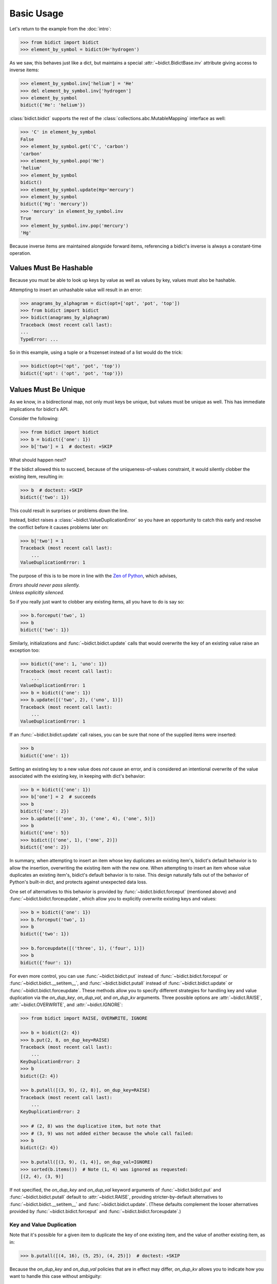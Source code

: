 Basic Usage
-----------

Let's return to the example from the :doc:`intro`:

.. code:: python

   >>> from bidict import bidict
   >>> element_by_symbol = bidict(H='hydrogen')

As we saw, this behaves just like a dict,
but maintains a special
:attr:`~bidict.BidictBase.inv` attribute
giving access to inverse items:

.. code:: python

   >>> element_by_symbol.inv['helium'] = 'He'
   >>> del element_by_symbol.inv['hydrogen']
   >>> element_by_symbol
   bidict({'He': 'helium'})

:class:`bidict.bidict` supports the rest of the
:class:`collections.abc.MutableMapping` interface
as well:

.. code:: python

   >>> 'C' in element_by_symbol
   False
   >>> element_by_symbol.get('C', 'carbon')
   'carbon'
   >>> element_by_symbol.pop('He')
   'helium'
   >>> element_by_symbol
   bidict()
   >>> element_by_symbol.update(Hg='mercury')
   >>> element_by_symbol
   bidict({'Hg': 'mercury'})
   >>> 'mercury' in element_by_symbol.inv
   True
   >>> element_by_symbol.inv.pop('mercury')
   'Hg'

Because inverse items are maintained alongside forward items,
referencing a bidict's inverse
is always a constant-time operation.


Values Must Be Hashable
+++++++++++++++++++++++

Because you must be able to look up keys by value as well as values by key,
values must also be hashable.

Attempting to insert an unhashable value will result in an error:

.. code:: python

   >>> anagrams_by_alphagram = dict(opt=['opt', 'pot', 'top'])
   >>> from bidict import bidict
   >>> bidict(anagrams_by_alphagram)
   Traceback (most recent call last):
   ...
   TypeError: ...

So in this example,
using a tuple or a frozenset instead of a list would do the trick:

.. code:: python

   >>> bidict(opt=('opt', 'pot', 'top'))
   bidict({'opt': ('opt', 'pot', 'top')})


Values Must Be Unique
+++++++++++++++++++++

As we know,
in a bidirectional map,
not only must keys be unique,
but values must be unique as well.
This has immediate implications for bidict's API.

Consider the following:

.. code:: python

   >>> from bidict import bidict
   >>> b = bidict({'one': 1})
   >>> b['two'] = 1  # doctest: +SKIP

What should happen next?

If the bidict allowed this to succeed,
because of the uniqueness-of-values constraint,
it would silently clobber the existing item,
resulting in:

.. code:: python

   >>> b  # doctest: +SKIP
   bidict({'two': 1})

This could result in surprises or problems down the line.

Instead, bidict raises a
:class:`~bidict.ValueDuplicationError`
so you have an opportunity to catch this early
and resolve the conflict before it causes problems later on:

.. code:: python

   >>> b['two'] = 1
   Traceback (most recent call last):
       ...
   ValueDuplicationError: 1

The purpose of this is to be more in line with the
`Zen of Python <https://www.python.org/dev/peps/pep-0020/>`__,
which advises,

| *Errors should never pass silently.*
| *Unless explicitly silenced.*

So if you really just want to clobber any existing items,
all you have to do is say so:

.. code:: python

   >>> b.forceput('two', 1)
   >>> b
   bidict({'two': 1})

Similarly, initializations and :func:`~bidict.bidict.update` calls
that would overwrite the key of an existing value
raise an exception too:

.. code:: python

   >>> bidict({'one': 1, 'uno': 1})
   Traceback (most recent call last):
       ...
   ValueDuplicationError: 1
   >>> b = bidict({'one': 1})
   >>> b.update([('two', 2), ('uno', 1)])
   Traceback (most recent call last):
       ...
   ValueDuplicationError: 1

If an :func:`~bidict.bidict.update` call raises,
you can be sure that none of the supplied items were inserted:

.. code:: python

   >>> b
   bidict({'one': 1})

Setting an existing key to a new value
does *not* cause an error,
and is considered an intentional overwrite
of the value associated with the existing key,
in keeping with dict's behavior:

.. code:: python

   >>> b = bidict({'one': 1})
   >>> b['one'] = 2  # succeeds
   >>> b
   bidict({'one': 2})
   >>> b.update([('one', 3), ('one', 4), ('one', 5)])
   >>> b
   bidict({'one': 5})
   >>> bidict([('one', 1), ('one', 2)])
   bidict({'one': 2})

In summary,
when attempting to insert an item whose key duplicates an existing item's,
bidict's default behavior is to allow the insertion,
overwriting the existing item with the new one.
When attempting to insert an item whose value duplicates an existing item's,
bidict's default behavior is to raise.
This design naturally falls out of the behavior of Python's built-in dict,
and protects against unexpected data loss.

One set of alternatives to this behavior is provided by
:func:`~bidict.bidict.forceput`
(mentioned above)
and :func:`~bidict.bidict.forceupdate`,
which allow you to explicitly overwrite existing keys and values:

.. code:: python

   >>> b = bidict({'one': 1})
   >>> b.forceput('two', 1)
   >>> b
   bidict({'two': 1})

   >>> b.forceupdate([('three', 1), ('four', 1)])
   >>> b
   bidict({'four': 1})

For even more control,
you can use :func:`~bidict.bidict.put`
instead of :func:`~bidict.bidict.forceput`
or :func:`~bidict.bidict.__setitem__`,
and :func:`~bidict.bidict.putall`
instead of :func:`~bidict.bidict.update`
or :func:`~bidict.bidict.forceupdate`.
These methods allow you to specify different strategies for handling
key and value duplication via
the *on_dup_key*, *on_dup_val*, and *on_dup_kv* arguments.
Three possible options are
:attr:`~bidict.RAISE`,
:attr:`~bidict.OVERWRITE`, and
:attr:`~bidict.IGNORE`:

.. code:: python

   >>> from bidict import RAISE, OVERWRITE, IGNORE

   >>> b = bidict({2: 4})
   >>> b.put(2, 8, on_dup_key=RAISE)
   Traceback (most recent call last):
       ...
   KeyDuplicationError: 2
   >>> b
   bidict({2: 4})

   >>> b.putall([(3, 9), (2, 8)], on_dup_key=RAISE)
   Traceback (most recent call last):
       ...
   KeyDuplicationError: 2

   >>> # (2, 8) was the duplicative item, but note that
   >>> # (3, 9) was not added either because the whole call failed:
   >>> b
   bidict({2: 4})

   >>> b.putall([(3, 9), (1, 4)], on_dup_val=IGNORE)
   >>> sorted(b.items())  # Note (1, 4) was ignored as requested:
   [(2, 4), (3, 9)]

If not specified,
the *on_dup_key* and *on_dup_val* keyword arguments of
:func:`~bidict.bidict.put`
and
:func:`~bidict.bidict.putall`
default to
:attr:`~bidict.RAISE`,
providing stricter-by-default alternatives to
:func:`~bidict.bidict.__setitem__`
and
:func:`~bidict.bidict.update`.
(These defaults complement the looser alternatives
provided by :func:`~bidict.bidict.forceput`
and :func:`~bidict.bidict.forceupdate`.)


Key and Value Duplication
~~~~~~~~~~~~~~~~~~~~~~~~~

Note that it's possible for a given item to duplicate
the key of one existing item,
and the value of another existing item, as in:

.. code:: python

   >>> b.putall([(4, 16), (5, 25), (4, 25)])  # doctest: +SKIP

Because the *on_dup_key* and *on_dup_val* policies that are in effect may differ,
*on_dup_kv* allows you to indicate how you want to handle this case
without ambiguity:

.. code:: python

   >>> b.putall([(4, 16), (5, 25), (4, 25)],
   ...          on_dup_key=IGNORE, on_dup_val=IGNORE, on_dup_kv=RAISE)
   Traceback (most recent call last):
       ...
   KeyAndValueDuplicationError: (4, 25)

If not specified, *on_dup_kv* defaults to ``None``,
which causes *on_dup_kv* to match whatever *on_dup_val* policy is in effect.

Note that if an entire *(k, v)* item is duplicated exactly,
the duplicate item will just be ignored,
no matter what the duplication policies are set to.
The insertion of an entire duplicate item is construed as a no-op:

.. code:: python

   >>> sorted(b.items())
   [(2, 4), (3, 9)]
   >>> b.put(2, 4)  # no-op, not a DuplicationError
   >>> b.putall([(4, 16), (4, 16)])  # ditto
   >>> sorted(b.items())
   [(2, 4), (3, 9), (4, 16)]

See the :ref:`extending:OverwritingBidict Recipe`
for another way to customize this behavior.


Order Matters
+++++++++++++

Performing a bulk insert operation –
i.e. passing multiple items to
:meth:`~bidict.BidictBase.__init__`,
:func:`~bidict.bidict.update`,
:func:`~bidict.bidict.forceupdate`,
or :func:`~bidict.bidict.putall` –
is like inserting each of those items individually in sequence.
[#fn-fail-clean]_

Therefore, the order of the items provided to the bulk insert operation
may affect the result:

.. code:: python

   >>> from bidict import bidict
   >>> b = bidict({0: 0, 1: 2})
   >>> b.forceupdate([(2, 0), (0, 1), (0, 0)])

   >>> # 1. (2, 0) overwrites (0, 0)             -> bidict({2: 0, 1: 2})
   >>> # 2. (0, 1) is added                      -> bidict({2: 0, 1: 2, 0: 1})
   >>> # 3. (0, 0) overwrites (0, 1) and (2, 0)  -> bidict({0: 0, 1: 2})

   >>> sorted(b.items())
   [(0, 0), (1, 2)]

   >>> b = bidict({0: 0, 1: 2})  # as before
   >>> # Give the same items to forceupdate() but in a different order:
   >>> b.forceupdate([(0, 1), (0, 0), (2, 0)])

   >>> # 1. (0, 1) overwrites (0, 0)             -> bidict({0: 1, 1: 2})
   >>> # 2. (0, 0) overwrites (0, 1)             -> bidict({0: 0, 1: 2})
   >>> # 3. (2, 0) overwrites (0, 0)             -> bidict({1: 2, 2: 0})

   >>> sorted(b.items())  # different items!
   [(1, 2), (2, 0)]


.. [#fn-fail-clean]

   Albeit with an extremely important advantage:
   bulk insertion *fails clean*.
   i.e. If a bulk insertion fails,
   it will leave the bidict in the same state it was before,
   with none of the provided items inserted.


Interop
+++++++

bidicts interoperate well with other types of mappings.
For example, they support (efficient) polymorphic equality testing:

.. code:: python

   >>> from bidict import bidict
   >>> bidict(a=1) == dict(a=1)
   True

And converting back and forth works as expected
(modulo any value duplication, as discussed above):

.. code:: python

   >>> dict(bidict(a=1))
   {'a': 1}
   >>> bidict(dict(a=1))
   bidict({'a': 1})

See the :ref:`other-bidict-types:Polymorphism` section
for more interoperability documentation.


Hopefully bidict feels right at home
among the Python built-ins you already know.
Proceed to :doc:`other-bidict-types`
for documentation on the remaining bidict variants.
